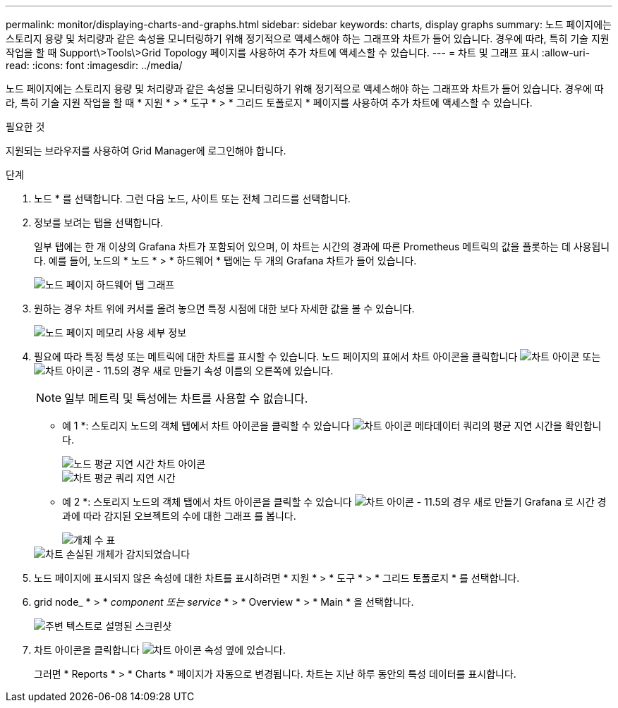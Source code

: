 ---
permalink: monitor/displaying-charts-and-graphs.html 
sidebar: sidebar 
keywords: charts, display graphs 
summary: 노드 페이지에는 스토리지 용량 및 처리량과 같은 속성을 모니터링하기 위해 정기적으로 액세스해야 하는 그래프와 차트가 들어 있습니다. 경우에 따라, 특히 기술 지원 작업을 할 때 Support\>Tools\>Grid Topology 페이지를 사용하여 추가 차트에 액세스할 수 있습니다. 
---
= 차트 및 그래프 표시
:allow-uri-read: 
:icons: font
:imagesdir: ../media/


[role="lead"]
노드 페이지에는 스토리지 용량 및 처리량과 같은 속성을 모니터링하기 위해 정기적으로 액세스해야 하는 그래프와 차트가 들어 있습니다. 경우에 따라, 특히 기술 지원 작업을 할 때 * 지원 * > * 도구 * > * 그리드 토폴로지 * 페이지를 사용하여 추가 차트에 액세스할 수 있습니다.

.필요한 것
지원되는 브라우저를 사용하여 Grid Manager에 로그인해야 합니다.

.단계
. 노드 * 를 선택합니다. 그런 다음 노드, 사이트 또는 전체 그리드를 선택합니다.
. 정보를 보려는 탭을 선택합니다.
+
일부 탭에는 한 개 이상의 Grafana 차트가 포함되어 있으며, 이 차트는 시간의 경과에 따른 Prometheus 메트릭의 값을 플롯하는 데 사용됩니다. 예를 들어, 노드의 * 노드 * > * 하드웨어 * 탭에는 두 개의 Grafana 차트가 들어 있습니다.

+
image::../media/nodes_page_hardware_tab_graphs.png[노드 페이지 하드웨어 탭 그래프]

. 원하는 경우 차트 위에 커서를 올려 놓으면 특정 시점에 대한 보다 자세한 값을 볼 수 있습니다.
+
image::../media/nodes_page_memory_usage_details.png[노드 페이지 메모리 사용 세부 정보]

. 필요에 따라 특정 특성 또는 메트릭에 대한 차트를 표시할 수 있습니다. 노드 페이지의 표에서 차트 아이콘을 클릭합니다 image:../media/icon_chart_new.gif["차트 아이콘"] 또는 image:../media/icon_chart_new_for_11_5.png["차트 아이콘 - 11.5의 경우 새로 만들기"] 속성 이름의 오른쪽에 있습니다.
+

NOTE: 일부 메트릭 및 특성에는 차트를 사용할 수 없습니다.

+
* 예 1 *: 스토리지 노드의 객체 탭에서 차트 아이콘을 클릭할 수 있습니다 image:../media/icon_chart_new.gif["차트 아이콘"] 메타데이터 쿼리의 평균 지연 시간을 확인합니다.

+
image::../media/icon_nodes_average_latency_chart.png[노드 평균 지연 시간 차트 아이콘]

+
image::../media/charts_average_query_latency.png[차트 평균 쿼리 지연 시간]

+
* 예 2 *: 스토리지 노드의 객체 탭에서 차트 아이콘을 클릭할 수 있습니다 image:../media/icon_chart_new_for_11_5.png["차트 아이콘 - 11.5의 경우 새로 만들기"] Grafana 로 시간 경과에 따라 감지된 오브젝트의 수에 대한 그래프 를 봅니다.

+
image::../media/object_count_table.png[개체 수 표]

+
image::../media/charts_lost_object_detected.png[차트 손실된 개체가 감지되었습니다]

. 노드 페이지에 표시되지 않은 속성에 대한 차트를 표시하려면 * 지원 * > * 도구 * > * 그리드 토폴로지 * 를 선택합니다.
. grid node_ * > * _component 또는 service_ * > * Overview * > * Main * 을 선택합니다.
+
image::../media/nms_chart.gif[주변 텍스트로 설명된 스크린샷]

. 차트 아이콘을 클릭합니다 image:../media/icon_chart_new.gif["차트 아이콘"] 속성 옆에 있습니다.
+
그러면 * Reports * > * Charts * 페이지가 자동으로 변경됩니다. 차트는 지난 하루 동안의 특성 데이터를 표시합니다.


